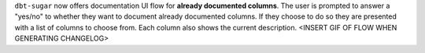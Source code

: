``dbt-sugar`` now offers documentation UI flow for **already documented columns**. The user is prompted to answer a "yes/no" to whether they want to document already documented columns. If they choose to do so they are presented with a list of columns to choose from. Each column also shows the current description.
<INSERT GIF OF FLOW WHEN GENERATING CHANGELOG>
